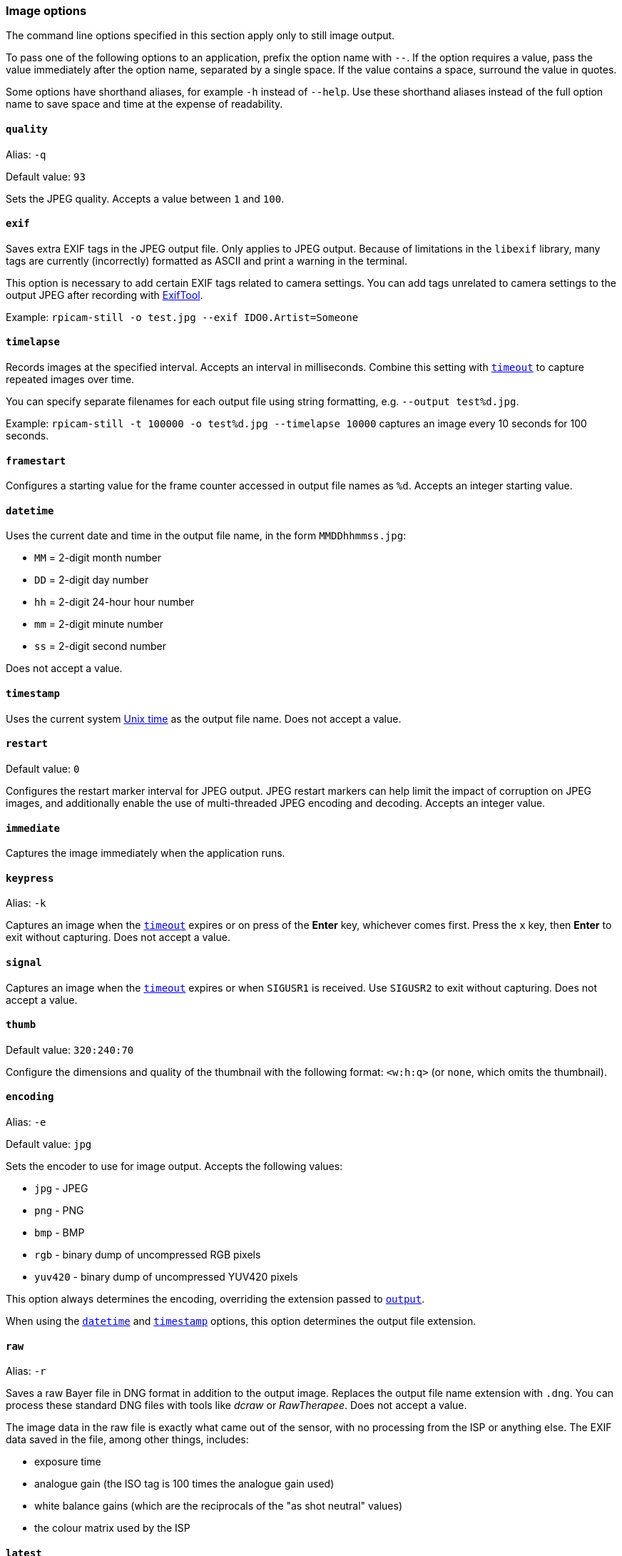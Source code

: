=== Image options

The command line options specified in this section apply only to still image output.

To pass one of the following options to an application, prefix the option name with `--`. If the option requires a value, pass the value immediately after the option name, separated by a single space. If the value contains a space, surround the value in quotes.

Some options have shorthand aliases, for example `-h` instead of `--help`. Use these shorthand aliases instead of the full option name to save space and time at the expense of readability.

==== `quality`

Alias: `-q`

Default value: `93`

Sets the JPEG quality. Accepts a value between `1` and `100`.

==== `exif`

Saves extra EXIF tags in the JPEG output file. Only applies to JPEG output. Because of limitations in the `libexif` library, many tags are currently (incorrectly) formatted as ASCII and print a warning in the terminal.

This option is necessary to add certain EXIF tags related to camera settings. You can add tags unrelated to camera settings to the output JPEG after recording with https://exiftool.org/[ExifTool].

Example: `rpicam-still -o test.jpg --exif IDO0.Artist=Someone`

==== `timelapse`

Records images at the specified interval. Accepts an interval in milliseconds. Combine this setting with xref:camera_software.adoc#timeout[`timeout`] to capture repeated images over time.

You can specify separate filenames for each output file using string formatting, e.g. `--output test%d.jpg`.

Example: `rpicam-still -t 100000 -o test%d.jpg --timelapse 10000` captures an image every 10 seconds for 100 seconds.

==== `framestart`

Configures a starting value for the frame counter accessed in output file names as `%d`. Accepts an integer starting value.

==== `datetime`

Uses the current date and time in the output file name, in the form `MMDDhhmmss.jpg`:

* `MM` = 2-digit month number
* `DD` = 2-digit day number
* `hh` = 2-digit 24-hour hour number
* `mm` = 2-digit minute number
* `ss` = 2-digit second number

Does not accept a value.

==== `timestamp`

Uses the current system https://en.wikipedia.org/wiki/Unix_time[Unix time] as the output file name. Does not accept a value.

==== `restart`

Default value: `0`

Configures the restart marker interval for JPEG output. JPEG restart markers can help limit the impact of corruption on JPEG images, and additionally enable the use of multi-threaded JPEG encoding and decoding. Accepts an integer value.

==== `immediate`

Captures the image immediately when the application runs.

==== `keypress`

Alias: `-k`

Captures an image when the xref:camera_software.adoc#timeout[`timeout`] expires or on press of the *Enter* key, whichever comes first. Press the `x` key, then *Enter* to exit without capturing. Does not accept a value.

==== `signal`

Captures an image when the xref:camera_software.adoc#timeout[`timeout`] expires or when `SIGUSR1` is received. Use `SIGUSR2` to exit without capturing. Does not accept a value.

==== `thumb`

Default value: `320:240:70`

Configure the dimensions and quality of the thumbnail with the following format: `<w:h:q>` (or `none`, which omits the thumbnail).

==== `encoding`

Alias: `-e`

Default value: `jpg`

Sets the encoder to use for image output. Accepts the following values:

* `jpg` - JPEG
* `png` - PNG
* `bmp` - BMP
* `rgb` - binary dump of uncompressed RGB pixels
* `yuv420` - binary dump of uncompressed YUV420 pixels

This option always determines the encoding, overriding the extension passed to xref:camera_software.adoc#output[`output`].

When using the xref:camera_software.adoc#datetime[`datetime`] and xref:camera_software.adoc#timestamp[`timestamp`] options, this option determines the output file extension.

==== `raw`

Alias: `-r`

Saves a raw Bayer file in DNG format in addition to the output image. Replaces the output file name extension with `.dng`. You can process these standard DNG files with tools like _dcraw_ or _RawTherapee_. Does not accept a value.

The image data in the raw file is exactly what came out of the sensor, with no processing from the ISP or anything else. The EXIF data saved in the file, among other things, includes:

* exposure time
* analogue gain (the ISO tag is 100 times the analogue gain used)
* white balance gains (which are the reciprocals of the "as shot neutral" values)
* the colour matrix used by the ISP

==== `latest`

Creates a symbolic link to the most recently saved file. Accepts a symbolic link name as input.

==== `autofocus-on-capture`

If set, runs an autofocus cycle _just before_ capturing an image. Interacts with the following xref:camera_software.adoc#autofocus-mode[`autofocus_mode`] values:

* `default` or `manual`: only runs the capture-time autofocus cycle.

* `auto`: runs an additional autofocus cycle when the preview window loads.

* `continuous`: ignores this option, instead continually focusing throughout the preview.

Does not require a value, but you can pass `1` to enable and `0` to disable. Not passing a value is equivalent to passing `1`.

Only supported by some camera modules (such as the _Raspberry Pi Camera Module 3_).
